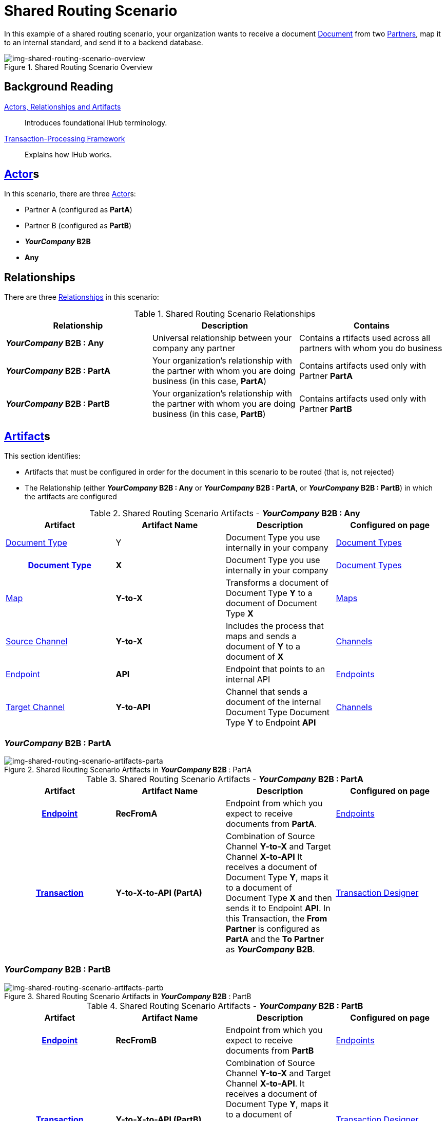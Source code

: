 = Shared Routing Scenario

In this example of a shared routing scenario, your organization wants to receive a document xref:glossary#D[Document] from two xref:glossary#P[Partners], map it to an internal standard, and send it to a backend database.


[[img-shared-routing-scenario-overview]]

image::shared-routing-scenario-overview.png[img-shared-routing-scenario-overview, title="Shared Routing Scenario Overview"]


== Background Reading

xref:actors-relationships-and-artifacts.adoc[Actors, Relationships and Artifacts]:: Introduces foundational IHub terminology. 

xref:transaction-processing-framework.adoc[Transaction-Processing Framework]:: Explains how IHub works.

== xref:glossary#A[Actor]s

In this scenario, there are three xref:glossary#A[Actor]s: 
    
* Partner A (configured as *PartA*)
* Partner B (configured as *PartB*)
* *_YourCompany_ B2B*
* *Any*


== Relationships

There are three  xref:glossary#R[Relationships] in this scenario:

.Shared Routing Scenario Relationships
[cols="3*"]

|===
|Relationship|Description|Contains

s|_YourCompany_ B2B : Any
|Universal relationship between your company any partner
|Contains a rtifacts used across all partners with whom you do business

s|_YourCompany_ B2B : PartA
|Your organization's relationship with the partner with whom you are doing business (in this case, *PartA*)
|Contains artifacts used only with Partner *PartA*

s|_YourCompany_ B2B : PartB
|Your organization's relationship with the partner with whom you are doing business (in this case, *PartB*)
|Contains artifacts used only with Partner *PartB*
|===


== xref:glossary#A[Artifact]s 

This section identifies:

* Artifacts that must be configured in order for the document in this scenario to be routed (that is, not rejected)
* The Relationship (either *__YourCompany__ B2B : Any* or *__YourCompany__ B2B : PartA*, or *__YourCompany__ B2B : PartB*) in which the artifacts are configured


//==== Configured in *YourCompany B2B : Any*

.Shared Routing Scenario Artifacts - *_YourCompany_ B2B : Any*
[cols="4*"]
|===
|Artifact|Artifact Name|Description|Configured on page

|xref:glossary#D[Document Type]
|Y
|Document Type you use internally in your company
|xref:document-types[Document Types]

h|xref:glossary#D[Document Type]
s|X
|Document Type you use internally in your company
|xref:document-types.adoc[Document Types]


|xref:glossary#M[Map] 
s|Y-to-X
|Transforms a document of Document Type *Y* to a document of Document Type *X*
|xref:maps[Maps]


|xref:glossary#S[Source Channel]
s|Y-to-X
|Includes the process that maps and sends a document of *Y* to a document of *X*
|xref:channels[Channels] 

|xref:glossary#E[Endpoint]
s|API
|Endpoint that points to an internal API
|xref:endpoints[Endpoints]

|xref:glossary#T[Target Channel ]
s|Y-to-API
|Channel that sends a document of the internal Document Type Document Type *Y* to Endpoint *API*
|xref:channels[Channels] 

|===

//==== Configured in *YourCompany B2B : PartA*

=== *_YourCompany_ B2B* : PartA

[[img-shared-routing-scenario-artifacts-parta]]

image::shared-routing-scenario-artifacts-parta.png[img-shared-routing-scenario-artifacts-parta, title="Shared Routing Scenario Artifacts in *_YourCompany_ B2B* : PartA"]

.Shared Routing Scenario Artifacts - *_YourCompany_ B2B : PartA*
[cols="4*"]
|===
|Artifact|Artifact Name|Description|Configured on page

h|xref:glossary#E[Endpoint]
s|RecFromA
|Endpoint from which you expect to receive documents from *PartA*. 
|xref:endpoints.adoc[Endpoints] 

h|xref:glossary#T[Transaction]
s|Y-to-X-to-API (PartA)
|Combination of Source Channel *Y-to-X* and  Target Channel *X-to-API*
It receives a document of Document Type *Y*, maps it to a document of Document Type *X* and then sends it to Endpoint *API*.
In this Transaction, the *From Partner* is configured as *PartA* and the *To Partner* as *_YourCompany_ B2B*. 
|xref:transaction-designer.adoc[Transaction Designer] 

|===


//==== Configured in *YourCompany B2B : PartB*

=== *_YourCompany_ B2B : PartB*


[[img-shared-routing-scenario-artifacts-partb]]

image::shared-routing-scenario-artifacts-partb.png[img-shared-routing-scenario-artifacts-partb, title="Shared Routing Scenario Artifacts in *_YourCompany_ B2B* : PartB"]

.Shared Routing Scenario Artifacts - *_YourCompany_ B2B : PartB*
[cols="4*"]
|===
|Artifact|Artifact Name|Description|Configured on page


h|xref:glossary#E[Endpoint]
s|RecFromB
|Endpoint from which you expect to receive documents from *PartB* 
|xref:endpoints.adoc[Endpoints] 

h|xref:glossary#T[Transaction]
s|Y-to-X-to-API (PartB)
|Combination of Source Channel *Y-to-X* and  Target Channel *X-to-API*.
It receives a document of Document Type *Y*, maps it to a document of Document Type *X* and then sends it to Endpoint *API*. 
In this Transaction, the From Partner is configured as *PartB* and the To Partner as *_YourCompany_ B2B*. 
|xref:transaction-designer.adoc[Transaction Designer] 


|===


== Outcomes

=== Document Accepted and Routed

==== *PartA* sends Document of Document Type *Y* to Endpoint *RecFromA*

[[img-shared-routing-scenario-outcome-parta-success]]

image::shared-routing-scenario-outcome-parta-success.png[img-shared-routing-scenario-outcome-parta-success, title="Shared Routing Scenario Outcome, PartA, Success"]

Integration Manager:

* Receives Document *Y*
** Attempts to resolve routes
** Finds Transaction *Y-to-X-to-API*
* Executes that transaction, which maps the transaction to *X*
*  Sends Document *X* to Endpoint *API*.

[[img-shared-routing-scenario-outcome-partb-success]]

image::shared-routing-scenario-outcome-partb-success.png[img-shared-routing-scenario-outcome-partb-success, title="Shared Routing Scenario Outcome, PartB, Success"]

==== *PartB* sends Document of Document Type *Y* to Endpoint *RecFromB*



Integration Manager:

* Receives Document *Y*
* Attempts to resolve routes
** Finds Transaction *Y-to-X-to-API*
** Executes that transaction, which maps the transaction to *X*
*  Sends Document *X* to Endpoint *API*.

=== Document Rejected

==== PartC sends Document of Document Type *Y* to Endpoint *RecFromB*

[[img-shared-routing-scenario-outcome-rejection]]

image::shared-routing-scenario-outcome-rejection.png[img-shared-routing-scenario-outcome-rejection, title="Shared Scenario Outcome (Rejection)"]

Integration Manager:

* Receives document *Y*
* Attempts to resolve routes
** Does not find a transaction in which *PartC* is the *From Partner*
* Rejects the document.






